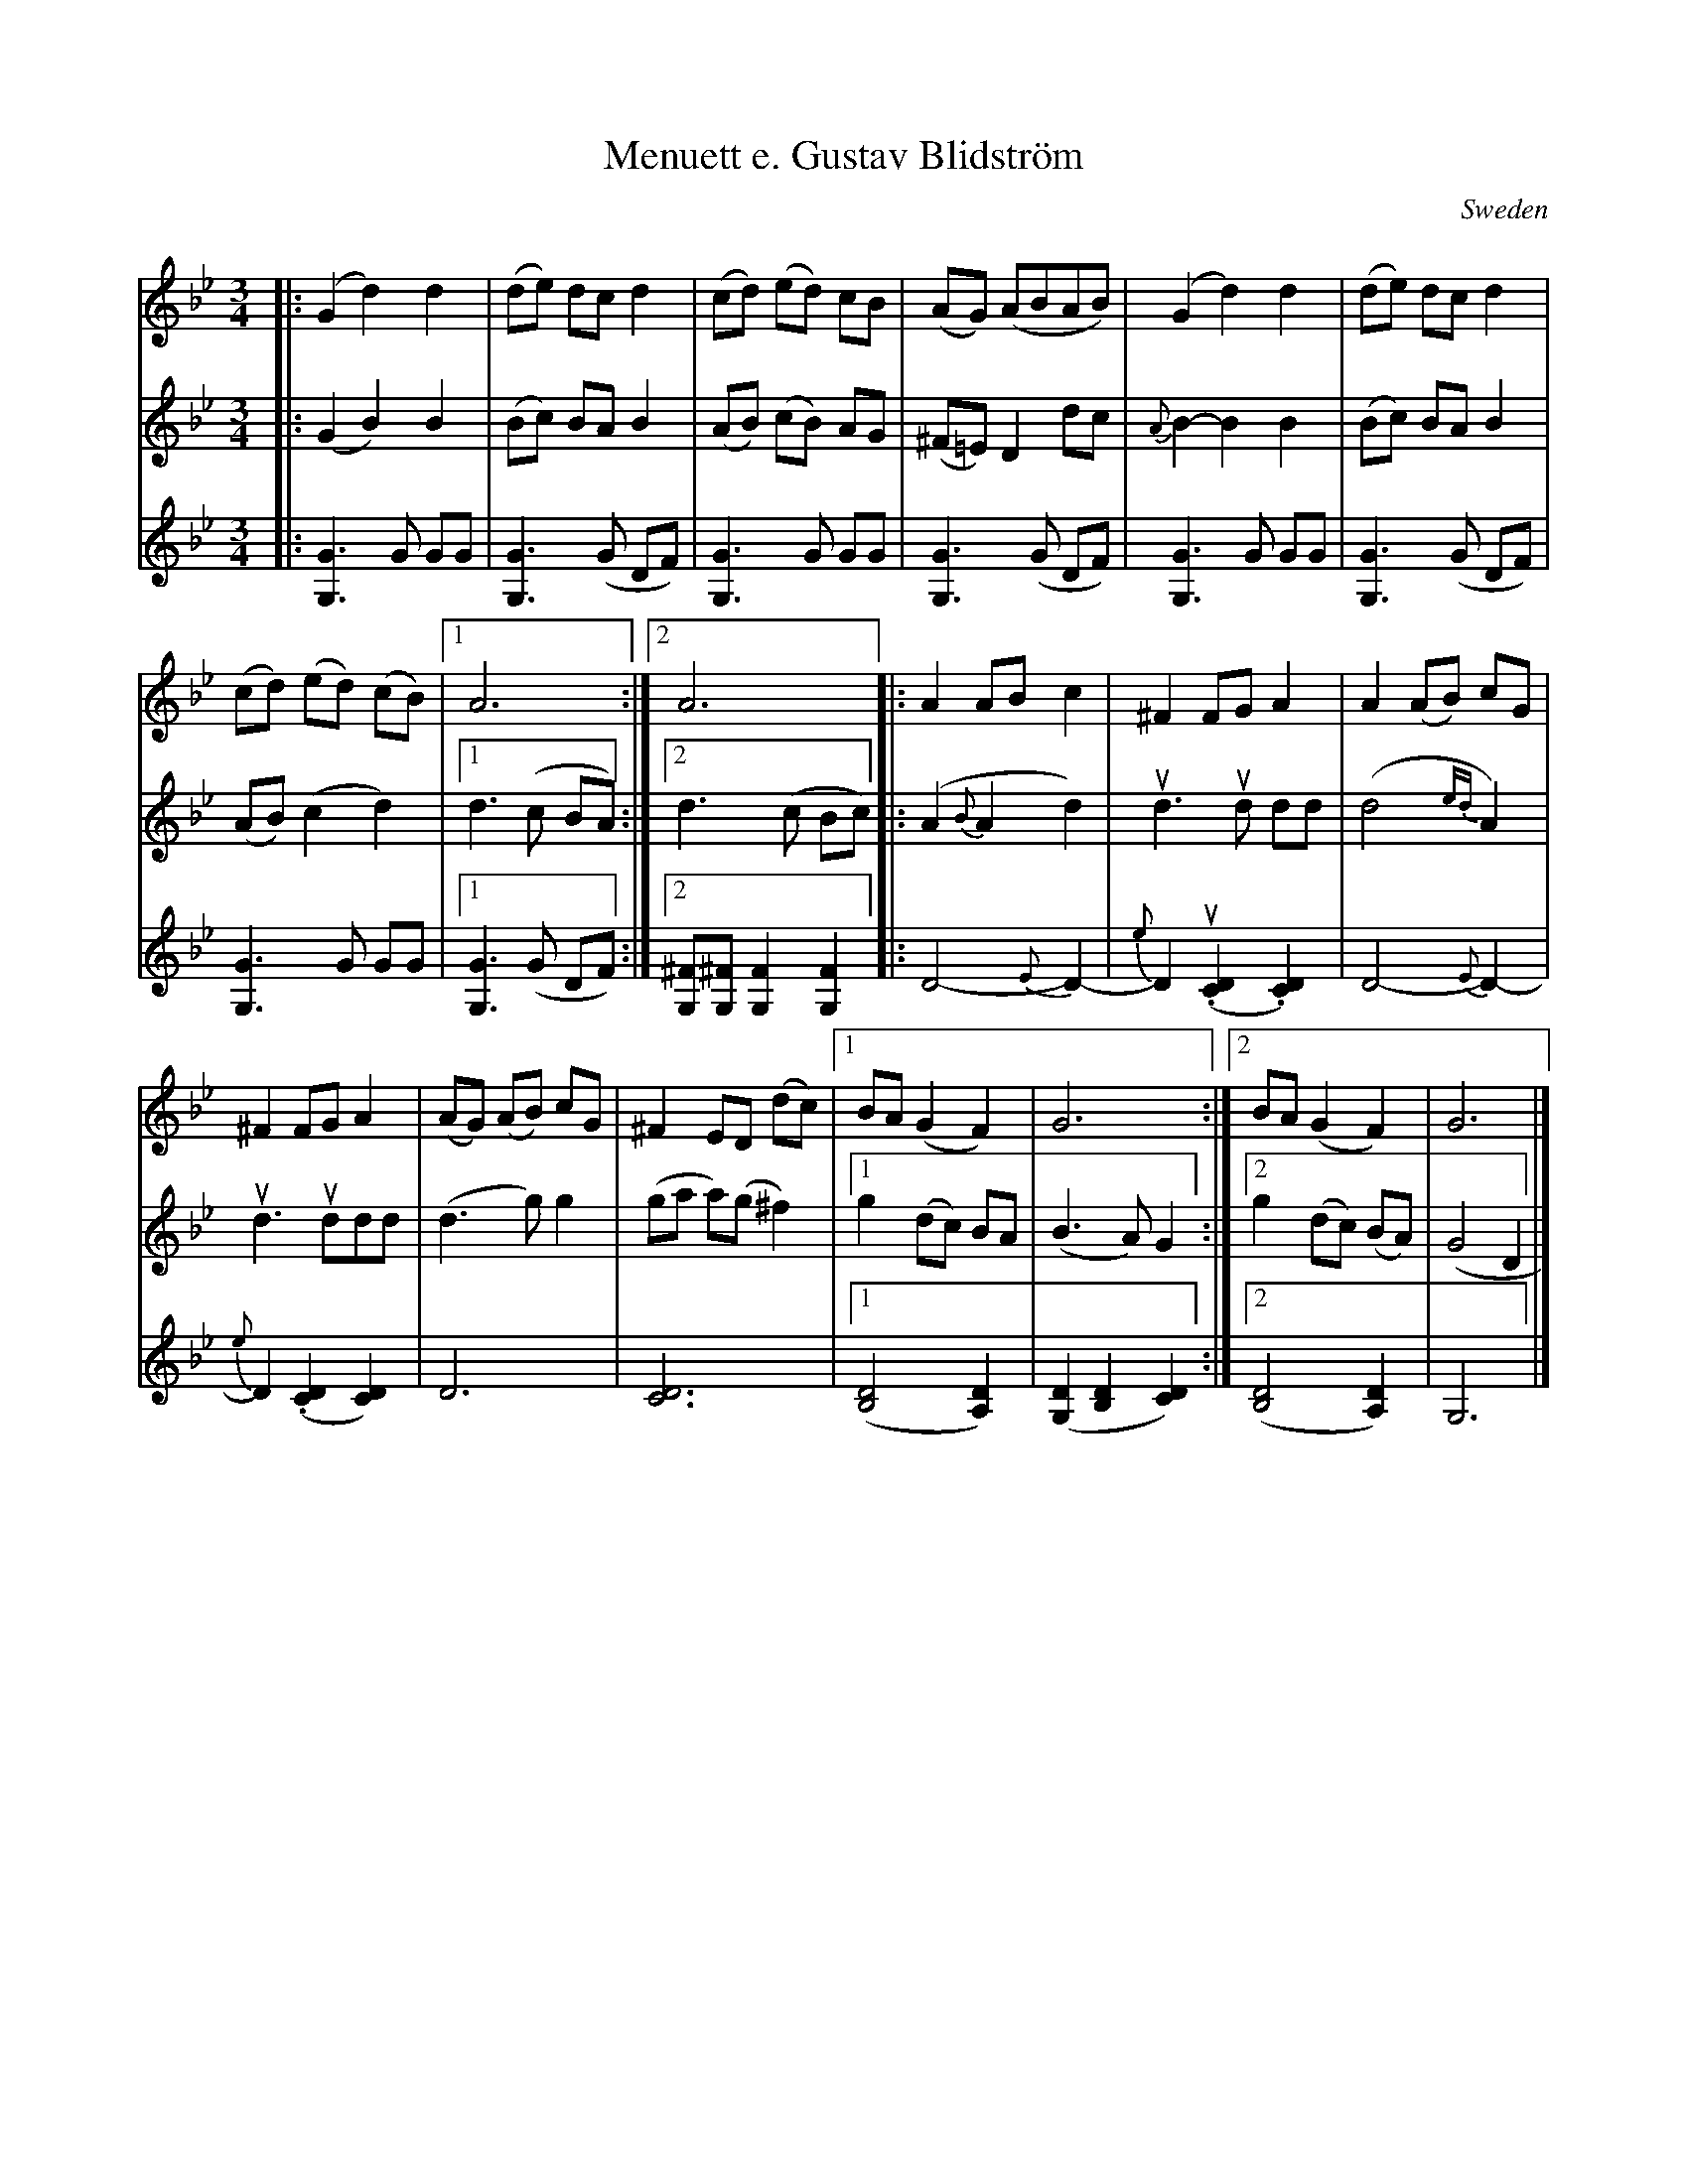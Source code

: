 X: 1
T: Menuett e. Gustav Blidstr\"om
S: Maggie McRae via google drive
O: Sweden
R: minuet, waltz
M: 3/4
L: 1/8
K: Gm
% - - - - - - - - - - - - - - - - - - - - - - - - -
V: 1
|:\
(G2 d2) d2 | (de) dc d2 | (cd) (ed) cB | (AG) (ABAB) |\
(G2 d2) d2 | (de) dc d2 |
(cd) (ed) (cB) |1 A6 :|2 A6 \
|:\
A2 AB c2 | ^F2 FG A2 | A2 (AB) cG |
^F2 FG A2 |\
(AG) (AB) cG | ^F2 ED (dc) |1 BA (G2 F2) | G6 :|2 BA (G2 F2) | G6 |]
% - - - - - - - - - - - - - - - - - - - - - - - - -
V: 2
|:\
(G2 B2) B2 | (Bc) BA B2 | (AB) (cB) AG | (^F=E) D2 dc |\
{A}B2- B2 B2 | (Bc) BA B2 | (AB) (c2 d2) |1 d3 (c BA) :|2 d3 (c Bc) \
|:\
(A2 {B}A2 d2) | ud3 ud dd | (d4 {ed}A2) | ud3 uddd |\
(d3 g) g2 | (ga a)(g ^f2) |1 g2 (dc) BA | (B3 A) G2 :|2 g2 (dc) (BA) | (G4 D2 |]
% - - - - - - - - - - - - - - - - - - - - - - - - -
V: 3
|:\
[G3G,3] G GG | [G3G,3] (G DF) | [G3G,3] G GG | [G3G,3] (G DF) |\
[G3G,3] G GG | [G3G,3] (G DF) | [G3G,3] G GG |1 [G3G,3] (G DF) :|2 [^FG,][^FG,] [F2G,2] [F2G,2] \
|:\
D4- {E}D2- | {e}D2 (u.[D2C2] .[D2C2]) | D4- {E}D2- | {e}D2 (.[D2C2] [D2C2]) |\
D6 | [D6C6] |1 ([D4B,4] [D2A,2]) | ([D2G,2] [D2B,2] [D2C2]) :|2 ([D4B,4] [D2A,2]) | G,6 |]
% - - - - - - - - - - - - - - - - - - - - - - - - -

